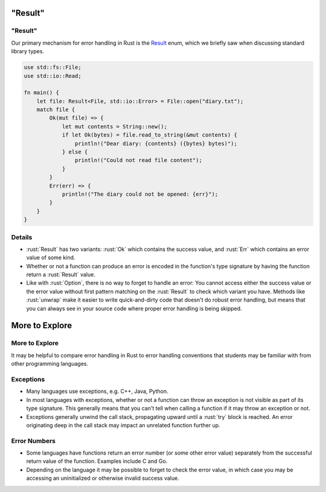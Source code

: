 ============
"Result"
============

------------
"Result"
------------

Our primary mechanism for error handling in Rust is the
`Result <https://doc.rust-lang.org/stable/std/result/enum.Result.html>`__
enum, which we briefly saw when discussing standard library types.

.. code:: rust

   use std::fs::File;
   use std::io::Read;

   fn main() {
       let file: Result<File, std::io::Error> = File::open("diary.txt");
       match file {
           Ok(mut file) => {
               let mut contents = String::new();
               if let Ok(bytes) = file.read_to_string(&mut contents) {
                   println!("Dear diary: {contents} ({bytes} bytes)");
               } else {
                   println!("Could not read file content");
               }
           }
           Err(err) => {
               println!("The diary could not be opened: {err}");
           }
       }
   }

---------
Details
---------

-  :rust:`Result` has two variants: :rust:`Ok` which contains the success value,
   and :rust:`Err` which contains an error value of some kind.

-  Whether or not a function can produce an error is encoded in the
   function's type signature by having the function return a :rust:`Result`
   value.

-  Like with :rust:`Option`, there is no way to forget to handle an error:
   You cannot access either the success value or the error value without
   first pattern matching on the :rust:`Result` to check which variant you
   have. Methods like :rust:`unwrap` make it easier to write quick-and-dirty
   code that doesn't do robust error handling, but means that you can
   always see in your source code where proper error handling is being
   skipped.

=================
More to Explore
=================

-----------------
More to Explore
-----------------

It may be helpful to compare error handling in Rust to error handling
conventions that students may be familiar with from other programming
languages.

------------
Exceptions
------------

-  Many languages use exceptions, e.g. C++, Java, Python.

-  In most languages with exceptions, whether or not a function can
   throw an exception is not visible as part of its type signature. This
   generally means that you can't tell when calling a function if it may
   throw an exception or not.

-  Exceptions generally unwind the call stack, propagating upward until
   a :rust:`try` block is reached. An error originating deep in the call
   stack may impact an unrelated function further up.

---------------
Error Numbers
---------------

-  Some languages have functions return an error number (or some other
   error value) separately from the successful return value of the
   function. Examples include C and Go.

-  Depending on the language it may be possible to forget to check the
   error value, in which case you may be accessing an uninitialized or
   otherwise invalid success value.
